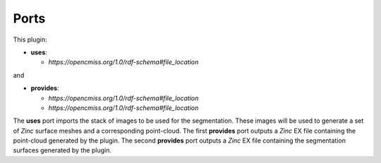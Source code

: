 .. _mcp-autosegmentation-specification:

Ports
-----

This plugin:

* **uses**:

  * *https://opencmiss.org/1.0/rdf-schema#file_location*

and

* **provides**:

  * *https://opencmiss.org/1.0/rdf-schema#file_location*
  * *https://opencmiss.org/1.0/rdf-schema#file_location*

The **uses** port imports the stack of images to be used for the segmentation.
These images will be used to generate a set of `Zinc` surface meshes and a corresponding point-cloud.
The first **provides** port outputs a `Zinc` EX file containing the point-cloud generated by the plugin.
The second **provides** port outputs a `Zinc` EX file containing the segmentation surfaces generated by the plugin.
